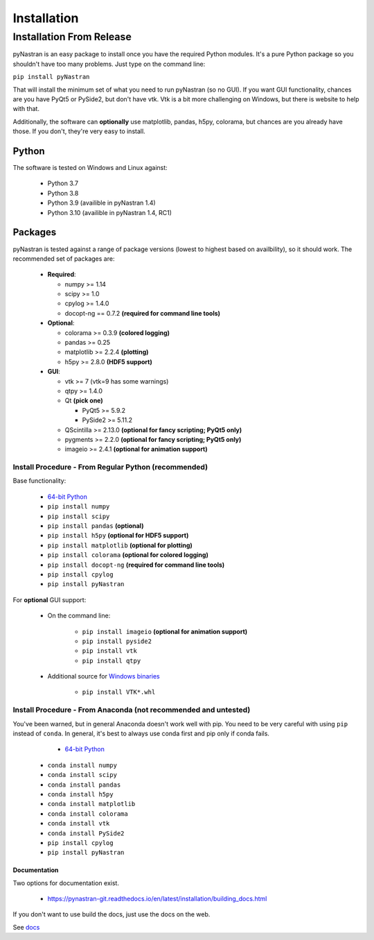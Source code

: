 ============
Installation
============

-------------------------
Installation From Release
-------------------------

pyNastran is an easy package to install once you have the required Python
modules.  It's a pure Python package so you shouldn't have too many problems.
Just type on the command line:

``pip install pyNastran``

That will install the minimum set of what you need to run pyNastran (so no GUI).
If you want GUI functionality, chances are you have PyQt5 or PySide2, but don't have vtk.
Vtk is a bit more challenging on Windows, but there is website to help with that.

Additionally, the software can **optionally** use matplotlib, pandas, h5py, colorama,
but chances are you already have those.  If you don't, they're very easy to install.

Python
------
The software is tested on Windows and Linux against:

 * Python 3.7
 * Python 3.8
 * Python 3.9  (availible in pyNastran 1.4)
 * Python 3.10  (availible in pyNastran 1.4, RC1)

Packages
--------
pyNastran is tested against a range of package versions (lowest to highest
based on availbility), so it should work.  The recommended set of packages are:

 * **Required**:

   * numpy >= 1.14
   * scipy >= 1.0
   * cpylog >= 1.4.0
   * docopt-ng == 0.7.2   **(required for command line tools)**

 * **Optional**:

   * colorama >= 0.3.9    **(colored logging)**
   * pandas >= 0.25
   * matplotlib >= 2.2.4  **(plotting)**
   * h5py >= 2.8.0        **(HDF5 support)**

 * **GUI**:

   * vtk >= 7  (vtk=9 has some warnings)
   * qtpy >= 1.4.0
   * Qt **(pick one)**

     * PyQt5 >= 5.9.2
     * PySide2 >= 5.11.2
   * QScintilla >= 2.13.0 **(optional for fancy scripting; PyQt5 only)**
   * pygments >= 2.2.0 **(optional for fancy scripting; PyQt5 only)**
   * imageio >= 2.4.1  **(optional for animation support)**

*****************************************************
Install Procedure - From Regular Python (recommended)
*****************************************************
Base functionality:

 * `64-bit Python <https://www.python.org/downloads/>`_
 * ``pip install numpy``
 * ``pip install scipy``
 * ``pip install pandas``     **(optional)**
 * ``pip install h5py``       **(optional for HDF5 support)**
 * ``pip install matplotlib`` **(optional for plotting)**
 * ``pip install colorama``   **(optional for colored logging)**
 * ``pip install docopt-ng``   **(required for command line tools)**
 * ``pip install cpylog``
 * ``pip install pyNastran``

For **optional** GUI support:

 * On the command line:
 
    * ``pip install imageio`` **(optional for animation support)**
    * ``pip install pyside2``
    * ``pip install vtk``
    * ``pip install qtpy``

 * Additional source for `Windows binaries <http://www.lfd.uci.edu/~gohlke/pythonlibs/>`_

    * ``pip install VTK*.whl``

****************************************************************
Install Procedure - From Anaconda (not recommended and untested)
****************************************************************

You've been warned, but in general Anaconda doesn't work well with pip.
You need to be very careful with using ``pip`` instead of ``conda``.
In general, it's best to always use conda first and pip only if 
conda fails.

  - `64-bit Python <https://www.anaconda.com/products/individual>`_
 * ``conda install numpy``
 * ``conda install scipy``
 * ``conda install pandas``
 * ``conda install h5py``
 * ``conda install matplotlib``
 * ``conda install colorama``
 * ``conda install vtk``
 * ``conda install PySide2``
 * ``pip install cpylog``
 * ``pip install pyNastran``

Documentation
=============
Two options for documentation exist.

 - https://pynastran-git.readthedocs.io/en/latest/installation/building_docs.html

If you don't want to use build the docs, just use the docs on the web.

See `docs <https://pynastran-git.readthedocs.io/en/latest/>`_

